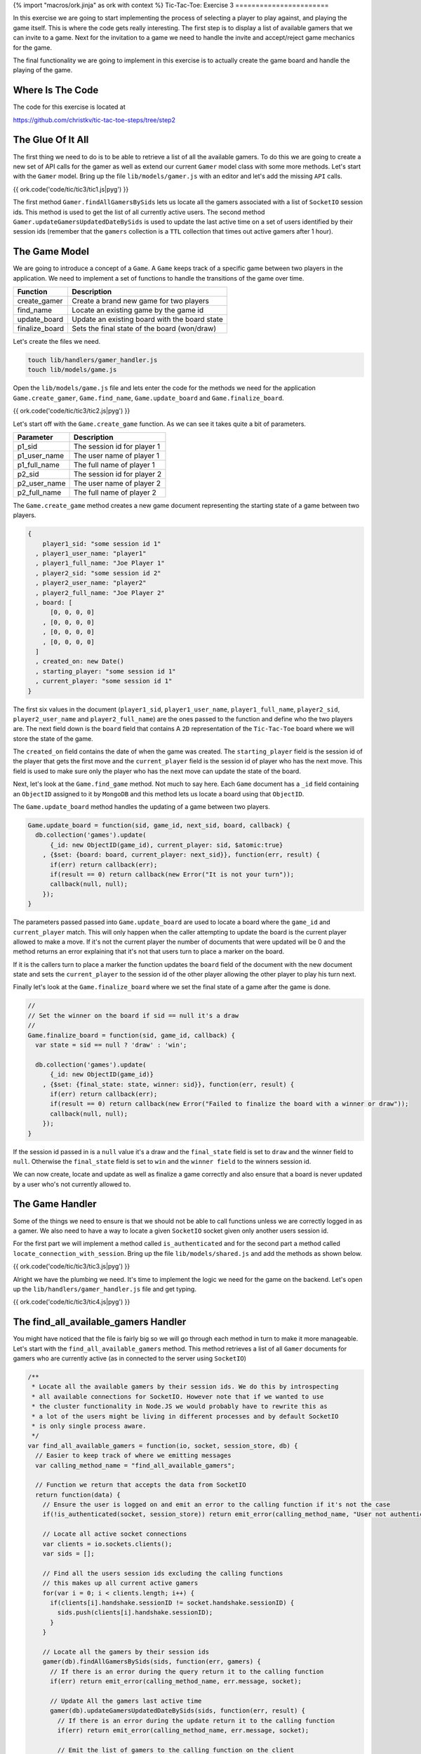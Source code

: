 {% import "macros/ork.jinja" as ork with context %}
Tic-Tac-Toe: Exercise 3
=======================

In this exercise we are going to start implementing the process of selecting a player to play against, and playing the game itself. This is where the code gets really interesting. The first step is to display a list of available gamers that we can invite to a game. Next for the invitation to a game we need to handle the invite and accept/reject game mechanics for the game.

The final functionality we are going to implement in this exercise is to actually create the game board and handle the playing of the game.

Where Is The Code
-----------------

The code for this exercise is located at

https://github.com/christkv/tic-tac-toe-steps/tree/step2

The Glue Of It All
------------------

The first thing we need to do is to be able to retrieve a list of all the available gamers. To do this we are going to create a new set of API calls for the gamer as well as extend our current ``Gamer`` model class with some more methods. Let's start with the ``Gamer`` model. Bring up the file ``lib/models/gamer.js`` with an editor and let's add the missing ``API`` calls.

{{ ork.code('code/tic/tic3/tic1.js|pyg') }}

The first method ``Gamer.findAllGamersBySids`` lets us locate all the gamers associated with a list of ``SocketIO`` session ids. This method is used to get the list of all currently active users. The second method ``Gamer.updateGamersUpdatedDateBySids`` is used to update the last active time on a set of users identified by their session ids (remember that the ``gamers`` collection is a ``TTL`` collection that times out active gamers after 1 hour).

The Game Model
--------------

We are going to introduce a concept of a ``Game``. A ``Game`` keeps track of a specific game between two players in the application. We need to implement a set of functions to handle the transitions of the game over time.

=====================   ================================
Function                Description
=====================   ================================
create_gamer            Create a brand new game for two players
find_name               Locate an existing game by the game id
update_board            Update an existing board with the board state
finalize_board          Sets the final state of the board (won/draw)
=====================   ================================

Let's create the files we need.

.. code-block:: console

    touch lib/handlers/gamer_handler.js
    touch lib/models/game.js

Open the ``lib/models/game.js`` file and lets enter the code for the methods we need for the application ``Game.create_gamer``, ``Game.find_name``, ``Game.update_board`` and ``Game.finalize_board``.

{{ ork.code('code/tic/tic3/tic2.js|pyg') }}

Let's start off with the ``Game.create_game`` function. As we can see it takes quite a bit of parameters. 

=====================   ================================
Parameter               Description
=====================   ================================
p1_sid                  The session id for player 1
p1_user_name            The user name of player 1
p1_full_name            The full name of player 1
p2_sid                  The session id for player 2
p2_user_name            The user name of player 2
p2_full_name            The full name of player 2
=====================   ================================

The ``Game.create_game`` method creates a new game document representing the starting state of a game between two players.

.. code-block:: javascript

    {
        player1_sid: "some session id 1"
      , player1_user_name: "player1"
      , player1_full_name: "Joe Player 1"
      , player2_sid: "some session id 2"
      , player2_user_name: "player2"
      , player2_full_name: "Joe Player 2"
      , board: [
          [0, 0, 0, 0]
        , [0, 0, 0, 0]
        , [0, 0, 0, 0]
        , [0, 0, 0, 0]
      ]
      , created_on: new Date()
      , starting_player: "some session id 1"
      , current_player: "some session id 1"
    }    

The first six values in the document (``player1_sid``, ``player1_user_name``, ``player1_full_name``, ``player2_sid``, ``player2_user_name`` and ``player2_full_name``) are the ones passed to the function and define who the two players are. The next field down is the ``board`` field that contains A ``2D`` representation of the ``Tic-Tac-Toe`` board where we will store the state of the game. 

The ``created_on`` field contains the date of when the game was created. The ``starting_player`` field is the session id of the player that gets the first move and the ``current_player`` field is the session id of player who has the next move. This field is used to make sure only the player who has the next move can update the state of the board.

Next, let's look at the ``Game.find_game`` method. Not much to say here. Each ``Game`` document has a ``_id`` field containing an ``ObjectID`` assigned to it by ``MongoDB`` and this method lets us locate a board using that ``ObjectID``.

The ``Game.update_board`` method handles the updating of a game between two players.

.. code-block:: javascript

    Game.update_board = function(sid, game_id, next_sid, board, callback) {
      db.collection('games').update(
          {_id: new ObjectID(game_id), current_player: sid, $atomic:true}
        , {$set: {board: board, current_player: next_sid}}, function(err, result) {
          if(err) return callback(err);
          if(result == 0) return callback(new Error("It is not your turn"));
          callback(null, null);
        });
    }

The parameters passed passed into ``Game.update_board`` are used to locate a board where the ``game_id`` and ``current_player`` match. This will only happen when the caller attempting to update the board is the current player allowed to make a move. If it's not the current player the number of documents that were updated will be 0 and the method returns an error explaining that it's not that users turn to place a marker on the board. 

If it is the callers turn to place a marker the function updates the ``board`` field of the document with the new document state and sets the ``current_player`` to the session id of the other player allowing the other player to play his turn next.

Finally let's look at the ``Game.finalize_board`` where we set the final state of a game after the game is done.

.. code-block:: javascript

    //
    // Set the winner on the board if sid == null it's a draw
    //
    Game.finalize_board = function(sid, game_id, callback) {
      var state = sid == null ? 'draw' : 'win';

      db.collection('games').update(
          {_id: new ObjectID(game_id)}
        , {$set: {final_state: state, winner: sid}}, function(err, result) {
          if(err) return callback(err);
          if(result == 0) return callback(new Error("Failed to finalize the board with a winner or draw"));
          callback(null, null);
        });    
    }

If the session id passed in is a ``null`` value it's a draw and the ``final_state`` field is set to ``draw`` and the winner field to ``null``. Otherwise the ``final_state`` field is set to ``win`` and the ``winner field`` to the winners session id.

We can now create, locate and update as well as finalize a game correctly and also ensure that a board is never updated by a user who's not currently allowed to.

The Game Handler
----------------

Some of the things we need to ensure is that we should not be able to call functions unless we are correctly logged in as a gamer. We also need to have a way to locate a given ``SocketIO`` socket given only another users session id.

For the first part we will implement a method called ``is_authenticated`` and for the second part a method called ``locate_connection_with_session``. Bring up the file ``lib/models/shared.js`` and add the methods as shown below.

{{ ork.code('code/tic/tic3/tic3.js|pyg') }}

Alright we have the plumbing we need. It's time to implement the logic we need for the game on the backend. Let's open up the ``lib/handlers/gamer_handler.js`` file and get typing.

{{ ork.code('code/tic/tic3/tic4.js|pyg') }}

The find_all_available_gamers Handler
-------------------------------------

You might have noticed that the file is fairly big so we will go through each method in turn to make it more manageable. Let's start with the ``find_all_available_gamers`` method. This method retrieves a list of all ``Gamer`` documents for gamers who are currently active (as in connected to the server using ``SocketIO``)

.. code-block:: javascript

    /**
     * Locate all the available gamers by their session ids. We do this by introspecting
     * all available connections for SocketIO. However note that if we wanted to use
     * the cluster functionality in Node.JS we would probably have to rewrite this as
     * a lot of the users might be living in different processes and by default SocketIO
     * is only single process aware.
     */
    var find_all_available_gamers = function(io, socket, session_store, db) {
      // Easier to keep track of where we emitting messages
      var calling_method_name = "find_all_available_gamers";

      // Function we return that accepts the data from SocketIO
      return function(data) {
        // Ensure the user is logged on and emit an error to the calling function if it's not the case
        if(!is_authenticated(socket, session_store)) return emit_error(calling_method_name, "User not authenticated", socket);
        
        // Locate all active socket connections
        var clients = io.sockets.clients();
        var sids = [];

        // Find all the users session ids excluding the calling functions
        // this makes up all current active gamers
        for(var i = 0; i < clients.length; i++) {
          if(clients[i].handshake.sessionID != socket.handshake.sessionID) {
            sids.push(clients[i].handshake.sessionID);
          }
        }

        // Locate all the gamers by their session ids
        gamer(db).findAllGamersBySids(sids, function(err, gamers) {
          // If there is an error during the query return it to the calling function
          if(err) return emit_error(calling_method_name, err.message, socket);    

          // Update All the gamers last active time
          gamer(db).updateGamersUpdatedDateBySids(sids, function(err, result) {
            // If there is an error during the update return it to the calling function
            if(err) return emit_error(calling_method_name, err.message, socket);    

            // Emit the list of gamers to the calling function on the client
            emit_message(calling_method_name, {
                ok: true
              , result: gamers
            }, socket);    
          });
        });    
      } 
    }

The very start of the method performs an ``is_authenticated`` verifying that the socket passed in is an authenticated session. If it's not valid we return an error notifying the user that they are not authenticated and unable to call this method. If the caller is authenticated we get all active ``SocketIO`` clients and get a list of all session ids for active players. Once we have the list of active players we retrieve all the ``Gamer`` documents associated with those session ids, and finally update the last active time stamp for those players before returning the list to the caller.

The invite_gamer Handler
------------------------

The next method concerns the act of inviting another player to play a game. Let's have a look at the code.

.. code-block:: javascript

    /**
     * Invite a gamer to play a game
     */
    var invite_gamer = function(io, socket, session_store, db) {
      // Easier to keep track of where we emitting messages
      var calling_method_name = "invite_gamer";
      var event_name          = "game_invite";

      // Function we return that accepts the data from SocketIO
      return function(data) {
        // Ensure the user is logged on and emit an error to the calling function if it's not the case
        if(!is_authenticated(socket, session_store)) return emit_error(calling_method_name, "User not authenticated", socket);

        // Locate the destination connection
        var connection = locate_connection_with_session(io, data.sid);

        // If there is no connection it means the other player went away, send an error message
        // to the calling function on the client
        if(connection == null) return emit_error(calling_method_name, "Invited user is no longer available", socket);

        // Grab our session id
        var our_sid = socket.handshake.sessionID;

        // Locate our gamer object using our session id
        gamer(db).findGamerBySid(our_sid, function(err, gamer_doc) {
          // If there is an error during the query return it to the calling function
          if(err) return emit_error(calling_method_name, err.message, socket);    
          
          // Invite the other player to play a game with the
          // calling player, we send the calling players session id and his gamer information
          emit_message(event_name, {
              ok: true
            , result: {
                sid: our_sid
              , gamer: gamer_doc          
            }
          }, connection);    
        });
      }
    }

So just as in the ``find_all_available_gamers`` method this method can only be called if the caller is authenticated correctly. Notice how we are calling the ``locate_connection_with_session`` method. We only have the session id of the player we wish to invite to a game, so we use this function to locate their ``SocketIO`` socket allowing us to communicate with them. 

If no connection is found we notify the caller about the missing player, otherwise we locate the ``Gamer`` instance for the player and send them a ``game_invite`` message so they get notified about the invitation. The ``game_invite`` message includes the session id of the gamer making the invitation and the ``Gamer`` document of the inviting player allowing the invited player to know who sent the invite.

The decline_game Handler
------------------------

The next method covers the case where the invited gamer decides to decline the invitation to play a game. Let's take a look at the code for the ``decline_game`` method.

.. code-block:: javascript

    /**
     * Handles the users decision to decline an invitation to a game
     */
    var decline_game = function(io, socket, session_store, db) {
      // Easier to keep track of where we emitting messages
      var calling_method_name = "decline_game";
      var event_name          = "invite_gamer";

      // Function we return that accepts the data from SocketIO
      return function(data) {
        // Ensure the user is logged on and emit an error to the calling function if it's not the case
        if(!is_authenticated(socket, session_store)) return emit_error(calling_method_name, "User not authenticated", socket);

        // Grab our session id
        var our_sid = socket.handshake.sessionID;
        // Locate the destination connection
        var connection = locate_connection_with_session(io, data.sid);

        // If there is no connection it means the other player went away, send an error message
        // to the calling function on the client
        if(connection == null) return emit_error(calling_method_name, "User is no longer available", socket);

        // Send an error to the player who sent the invite, outlining the decline of the offer
        // to play a game
        emit_error(invite_gamer, "User declined game", connection);
      }
    }

The premise for this method is that the player that received the game invitation decides to decline the invitation. Since the invitation contains the inviting users session id we can locate the connection associated with this session id and if it's present, issue the decline as an error to that users ``SocketIO`` socket. 

Remember how an ``API`` method in the frontend registers a callback with an event waiting for a return message from ``SocketIO`` containing that event. In the ``invite_gamer`` handler we did not actually issue a message with the event ``invite_gamer``. This left the calling method on the frontend waiting for a message with the ``invite_gamer`` event. We now notify the original inviter that the game invitation was declined. This usage of events lets us decouple the server processing from the frontend as we only need to notify the frontend by sending events when we are done. This let's us orchestrate interactions between multiple browsers.

The accept_game Handler
-----------------------

The last method that is part of the invite game cycle is the ``accept_game`` method. This method lets a player accept an invitation to play a game. Let's take a look at the code.

.. code-block:: javascript

    /**
     * Handles the users decision to accept an invitation to play a game
     */
    var accept_game = function(io, socket, session_store, db) {
      // Easier to keep track of where we emitting messages
      var calling_method_name = "accept_game";
      var event_name          = "invite_gamer";

      // Function we return that accepts the data from SocketIO
      return function(data) {
        // Ensure the user is logged on and emit an error to the calling function if it's not the case
        if(!is_authenticated(socket, session_store)) return emit_error(calling_method_name, "User not authenticated", socket);
        // Our session id
        var our_sid = socket.handshake.sessionID;
        // Locate the destination connection
        var connection = locate_connection_with_session(io, data.sid);

        // If there is no connection it means the other player went away, send an error message
        // to the calling function on the client
        if(connection == null) return emit_error(calling_method_name, "User is no longer available", socket);    

        // Locate both the calling player and the destination player by their session ids
        gamer(db).findAllGamersBySids([our_sid, data.sid], function(err, players) {
          // If we have an error notify both the inviter and the invited player about an error
          if(err || players.length != 2) {
            emit_error(event_name, "Failed to locate players for game acceptance", connection);
            return emit_error(calling_method_name, "Failed to locate players for game acceptance", socket);
          }

          // Grab player 1 and player 2 from the results
          var p1 = players[0];
          var p2 = players[1];
          
          // Create a new game with player 1 and player 2
          game(db).create_game(p1.sid, p1.user_name, p1.full_name, p2.sid, p2.user_name, p2.full_name, function(err, game_doc) {
            // If we have an error notify both the inviter and the invited player about an error
            if(err) {
              emit_error(event_name, "Failed to create a new game", connection);
              return emit_error(calling_method_name, "Failed to create a new game", socket);
            }

            // We have a new game, notify both players about the new game information
            emit_message(event_name, { ok: true, result: game_doc }, connection);
            emit_message(calling_method_name, { ok: true, result: game_doc }, socket);
          });
        });
      }
    }

The ``accept_game`` method is slightly more complicated than the previous ``reject_game`` method but take heart it's not as bad as it looks. 

First we check if the other player is still available and if he is, we locate both of the player's ``Gamer`` information by using the ``Gamer.findAllGamersBySids`` method. If we don't get back two documents we return an error to both players telling them we could not find the two players (the emphasis is we notify both of the players at the same time emitting an error on each players socket). 

If we do find two ``Gamer`` object we create a new ``Game`` for the two players. If there is no error during the creation of the game we notify both players (the calling player and the other player that originally sent the invitation) about the successful acceptance of the game invitation.

That's the whole invite and accept/decline and invitation part of the application. Next up is the actual game play. This contains changes both for the backend and the frontend of our application.

The place_marker Handler
------------------------

The ``place_marker`` method handles the actual game play between two players. It checks if the game has been won by one of the players or if it ended in a draw. It also updates the board to reflect the last move. Let's have a look at the code.

.. code-block:: javascript

    /**
     * Handles the users decision to accept an invitation to play a game
     */
    var place_marker = function(io, socket, session_store, db) {
      // Easier to keep track of where we emitting messages
      var calling_method_name      = "place_marker";
      var event_name_move          = "game_move";
      var event_name_game_over     = "game_over";

      // Function we return that accepts the data from SocketIO
      return function(data) {
        // Ensure the user is logged on and emit an error to the calling function if it's not the case
        if(!is_authenticated(socket, session_store)) return emit_error(calling_method_name, "User not authenticated", socket);
        // Grab our session id
        var our_sid = socket.handshake.sessionID;

        // Locate the game we want to place a marker on
        game(db).find_game(data.game_id, function(err, game_doc) {
          // If there is an error during the query return it to the calling function
          if(err) return emit_error(calling_method_name, "Could not find the game", socket);

          // Let's get the current board in play
          var board = game_doc.board;
          // Get the marker for the calling player (if we are the starting player we are X)
          var marker = game_doc.starting_player == our_sid ? "x" : "o";
          
          // Locate other players session id
          var other_player_sid = game_doc.player1_sid == our_sid ? game_doc.player2_sid : game_doc.player1_sid;

          // If we are trying to set a cell that's already set emit an error to the calling function
          if(board[data.y][data.x] == "x" || board[data.y][data.x] == "o") 
            return emit_error(calling_method_name, "Cell already selected", socket);;

          // Mark the cell with our marker
          board[data.y][data.x] = marker;

          // Attempt to update the board
          game(db).update_board(our_sid, data.game_id, other_player_sid, board, function(err, result) {
            // If we have an error it was not our turn
            if(err) return emit_error(calling_method_name, "Not your turn", socket);

            // Locate the destination connection
            var connection = locate_connection_with_session(io, other_player_sid);
      
            // If there is no connection it means the other player went away, send an error message
            // to the calling function on the client
            if(connection == null) return emit_error(calling_method_name, "User is no longer available", socket);

            // Emit valid move message to caller and the other player
            // this notifies the clients that they can draw the marker on the board
            emit_message(calling_method_name, { ok: true
              , result: {y: data.y, x:data.x, marker: marker} }
              , socket);        
            emit_message(event_name_move, { ok: true
              , result: {y: data.y, x:data.x, marker: marker} }
              , connection);

            // If there was no winner this turn
            if(is_game_over(board, data.y, data.x, marker) == false) {
              // If there are still fields left on the board, let's keep playing
              if(!is_game_draw(board)) return;

              // Set the winner
              game(db).finalize_board(null, data.game_id, function(err, result) {
                // If we have an error it was not our turn
                if(err) return emit_error(calling_method_name, "Failed to set winner on table", socket);
                
                // If there are no open spots left on the board the game
                // is a draw
                emit_message(event_name_game_over, { ok: true, result: {draw:true} }, socket);        
                return emit_message(event_name_game_over, { ok: true, result: {draw:true} }, connection);          
              });
            }

            // Set the winner
            game(db).finalize_board(our_sid, data.game_id, function(err, result) {
              // If we have an error it was not our turn
              if(err) return emit_error(calling_method_name, "Failed to set winner on table", socket);

              // There was a winner and it was the last user to place a marker (the calling client)
              // signal both players who won the game
              emit_message(event_name_game_over, { ok: true, result: {winner: our_sid} }, socket);        
              emit_message(event_name_game_over, { ok: true, result: {winner: our_sid} }, connection);
            });
          })
        });
      }
    }

The first thing we attempt is to locate the game by the ``game_id`` passed in over the ``SocketIO`` connection. If we locate a game we grab the game board and assign the calling player a marker. 

If the calling player is the same as the ``starting_player`` off the game we get the marker ``x`` otherwise we get the marker ``o``. We then establish the other players session id by looking at the board (if the called is ``player_1`` then the other player is ``player_2``).

It's then time to verify that the co-ordinates passed to the ``player_marker`` function point to an empty board position. If it's not empty we return an error to the caller informing them that the cell is already selected. If the board position is empty we place the marker on the board and attempt to update the ``Game`` with the new ``board``. 

As we discussed earlier this will only succeed if it's the player that is calling this method's turn. Once the update is performed it's time to inform both of the players about the new state of the board by emitting a message with the board position that was changed and what kind of marker was put down.

.. code-block:: javascript

    {   ok: true
      , result: {
            y: data.y
          , x:data.x
          , marker: marker
        } 
    }

After we have emitted the new board state to the frontend, so they can render the board, we try to determine if the game was won by the method's calling player. This is done using the method ``is_game_over``. Let's have a look at the logic in this method.

.. code-block:: javascript

    /**
     * Checks from a given marker position if it's a winner
     * on the horizontal, vertical or diagonal
     *
     * [0, 0, 0] [0, 1, 0] [1, 0, 0] [0, 0, 1]
     * [1, 1, 1] [0, 1, 0] [0, 1, 0] [0, 1, 0]
     * [0, 0, 0] [0, 1, 0] [0, 0, 1] [1, 0, 0]
     */
    var is_game_over = function(board, y, x, marker) {
      // Check the x and y for the following ranges
      var found_vertical = true;
      var found_horizontal = true;
      var found_diagonal = true;

      // y and x = 0 to x = n
      for(var i = 0; i < board[0].length; i++) {
        if(board[y][i] != marker) {
          found_horizontal = false;
          break;
        }
      }
      // Found a winning position
      if(found_horizontal) return true;

      // x and y = 0 to y = n
      for(var i = 0; i < board.length; i++) {
        if(board[i][x] != marker) {
          found_vertical = false;
          break;
        }
      }

      // Found a winning position
      if(found_vertical) return true;

      // 0, 0 to n, n along the diagonal
      for(var i = 0, j = 0; i < board[0].length; i++) {
        if(board[j++][i] != marker) {
          found_diagonal = false;
          break;
        }
      }

      // Found a winning position
      if(found_diagonal) return true;
      // Reset found diagonal
      found_diagonal = true;

      // n, 0 to 0, n along the diagonal
      for(var i = board[0].length - 1, j = 0; i > 0 ; i--) {
        if(board[j++][i] != marker) {
          found_diagonal = false;
          break;
        }
      }

      // Return result of looking in the diagonal
      return found_diagonal;
    }

This method checks for the four possible conditions of winning, a ``diagonal``, ``horizontal`` or ``vertical`` win. There are probably some shorter and smarter versions of this code, but this is left as an exercise to you the reader if you think it's important.

If we determine that the board is not won by the placement of the marker we check if the board is a draw, meaning all positions in the board are marked. This code is very simple and is in the ``is_game_draw`` method.

.. code-block:: javascript

    /**
     * Checks if all the spaces in the board have been used
     */
    var is_game_draw = function(board) {
      for(var i = 0; i < board.length; i++) {
        for(var j = 0; j < board[i].length; j++) {
          if(board[i][j] == 0) {
            return false;
          }
        }
      }

      return true;
    }

We just simply check if all of the fields are marked. If they are it's a draw. A single empty field means we are not in a draw position yet and the game can continue. If we have a draw we signal the players that the game ended in a draw, sending them the following message below. We then call the ``Game.finalize_board`` method passing in a null for the session id signaling a ``draw``. This updates the board to it's final state.

.. code-block:: javascript

    { 
        ok: true
      , result: {draw:true} 
    }

If the board was won by the calling player we send the players a message containing the winners session id and then call the ``Game.finalize_board`` method to finalize the board with the winning session id.

.. code-block:: javascript

    { 
        ok: true
      , result: {
          winner: our_sid
        } 
    }

That covers the backend API's. Before we move on to the frontend code let's wire up the handlers correctly. Open the file ``app.js`` and add the new handlers.

{{ ork.code('code/tic/tic3/tic5.js|pyg') }}

That's the backend taken care off and all wired up. It's time to turn our attention to the frontend part of the game.

The Front End
-------------

Let's get cracking on integrating our awesome backend API's on the frontend so we can play a game of Tic-Tac-Toe. Let's start by implementing the missing API calls on the frontend. Open up the ``public/javascripts/api.js`` file in your editor and get typing.

{{ ork.code('code/tic/tic3/tic6.js|pyg') }}

You might see that we are using two new templates one called ``board.ms`` and the other called ``decline_game.ms``. Let's create the two files for now and we will get back to the contents later in the exercise.

.. code-block:: console

    touch public/templates/board.ms
    touch public/templates/decline_game.ms

So what kind of API calls are we missing on the frontend. Well basically we need to wire up the backend functions we created. Let's look at what those methods are.

==========================   ================================
Function                     Description
==========================   ================================
find_all_available_gamers    Locate all currently active gamers in the system
invite_gamer                 Invite a player to a game using their session id
decline_game                 Decline an incoming invitation from another player
accept_game                  Accept the invitation to a game from another player
place_marker                 Attempt to place a marker on the Tic-Tac-Toe game
==========================   ================================

As we can see the methods all map to the backend ``API`` nice and cleanly. So let's start writing the frontend application code to make usage of them. 

The first thing we want to do is to add a new dialog for the game invitations to our ``lib/views/index.html`` file. Let's open up the file and add the ``invite_box`` div.

{{ ork.code('code/tic/tic3/tic1.html|pyg') }}

The ``invite_box`` div adds the dialog we will present to the user when they get invited to a new game allowing them to accept/decline the invitation.

After adding the new dialog we need to finish writing the template for our dashboard to include the list of available players the user can play. The template is in the file ``public/templates/dashboard.ms``. Open it up and add the following code.

{{ ork.code('code/tic/tic3/tic1.ms|pyg') }}

Notice the ``{{ '{{#gamers}}'}}`` tag that iterates through the ``gamers`` array in the ``context`` parameter we pass in when using the ``TemplateHandler.prototype.setTemplate`` or ``TemplateHandler.prototype.render`` method. 

For each gamer we add a new row in a table with a link that has the ``gamer_ + session id`` as an identifier. Later we will see how we wire up this link to be able to invite the player identified by it.

That's the dashboard taken care off. Let's move on and wire it up so that when you log on you can see the list of available players. Let's open up ``public/javascripts/app.js`` in the editor.

{{ ork.code('code/tic/tic3/tic7.js|pyg') }}

We need to add several event handlers as well as several utility methods in ``public/javascripts/app.js``. Let's first look at what we are adding in terms of event handlers.

==========================   ================================
Event                        Description
==========================   ================================
gamer_joined                 When a new player logs in the list of available players should get updated.
game_move                    When a valid move board move was performed update the board graphical display
game_over                    A move lead to the game finishing, determine what the outcome was and display the appropriate message to the player then return to the dashboard to start again
game_invite                  Another player invited you to join them in a game in Tic-Tac-Toe. Display the dialog to the player to allow them to accept/decline the invitation
==========================   ================================

Secondly lets look at what other handlers we are adding for user interactions with the application as well as methods to render a board, handle the invite process and the game itself.

=============================   ================================
Parameter                       Description
=============================   ================================
register_button_handler         When the player registers we now need to render the initial list of available players as well as the dashboard
login_button_handler            When the player logs in we now need to render the initial list of available players as well as the dashboard
invite_gamer_button_handler     When the player clicks on another player to invite them to a game
invite_accept_button_handler    Handle the user clicking to accept a game invitation
invite_decline_button_handler   Handle the user clicking on decline a game invitation
setupBoardGame                  Render a new clean Tic-Tac-Toe board and set up all the handlers for the placement of markers on it
game_board_cell_handler         Handle the user clicking on a board cell to place a marker
general_box_show                Show a general message box dialog
decline_box_show                Show a dialog where the other player declined a game invitation
game_invite_box_show            Show a dialog when the player gets invited to a new game by another player allowing them to accept/decline the invitation
=============================   ================================

Let's start with picking apart the code event handlers we listed above.

The gamer_joined Event Handler
------------------------------

.. code-block:: javascript

    /**
     * A new gamer logged on, display the new user in the list of available gamers
     * to play
     */
    api.on('gamer_joined', function(err, data) {
      if(err) return;
      // Get the gamer
      var gamer = data;
      // Check if we have the gamer already
      if(application_state.gamers == null) application_state.gamers = [];
      // Check if the gamer already exists and if it does 
      var found = false;

      // replace it with the new reference
      for(var i = 0; i < application_state.gamers.length; i++) {
        var _gamer = application_state.gamers[i];

        if(_gamer.user_name == gamer.user_name) {
          found = true;
          // Update the sid and update on
          _gamer.sid = gamer.sid;
          _gamer.updated_on = gamer.updated_on;      
          break;
        }
      }

      // If not found let's add it to the list
      if(!found) application_state.gamers.push(gamer);
      // If we currently have the dashboard
      if(template_handler.isTemplate("dashboard") && !application_state.modal) {
        var gamers = application_state.gamers;
        // Let's go to the dashboard of the game
        template_handler.setTemplate("#view", "dashboard", {gamers:gamers});    
        // Add handlers to the event
        for(var i = 0; i < gamers.length; i++) {
          $("#gamer_" + gamers[i]._id).click(invite_gamer_button_handler(application_state, api, template_handler));
        }
      }
    });

The ``gamer_joined`` event handler gets called every time a new player logs in. If the player already exists in our list we update the players session id and last active time to make sure we can talk to the correct player. If it does not exist we push it to the list of our users. 

In the case where are currently showing the ``dashboard`` view we re-render the list so we can show the newly added player. We don't re-render the dashboard if a modal dialog is currently being shown to the player. 

It's left as an exercise to the user on how to handle the rendering if the modal dialog is showing. One possible solution is to defer the rendering until the modal dialog is closed.

The game_move Event Handler
---------------------------

.. code-block:: javascript

    /**
     * The opponent made a valid move, render the move on the board
     */
    api.on('game_move', function(err, data) {
      if(err) return;
      // Get the move data
      var marker = data.marker;
      var y = data.y;
      var x = data.x;
      // Select the right box and mark it
      var cell_id_image = "#row" + y + "cell" + x + " img";
      // It was our turn, let's show the mark we set down
      if(marker == 'x') {
        $(cell_id_image).attr("src", "/img/cross.png");
      } else {
        $(cell_id_image).attr("src", "/img/circle.png");
      }
    });

The ``game_move`` event handler gets called each time a valid marker placement was done on the board. We then figure out if the marker is a ``x`` or a ``o`` and update the board position to show the image representing the marker placed on the board.

The game_invite Event Handler
-----------------------------

.. code-block:: javascript

    /**
     * The user was invited to play a game, show the invitation acceptance / decline box
     */
    api.on('game_invite', function(err, data) {
      if(data == null) return;  
      // Save the invitation in our application state
      application_state.invite = data;
      // Open the invite box
      game_invite_box_show(data.gamer);
    });

The ``game_invite`` event handler will save the invite in progress in the ``application_state`` and then display the invite accept/decline dialog box so the player can accept/decline the invitation.

The register_button_handler Handler
-----------------------------------

.. code-block:: javascript

    /**
     * Handles the attempt to register a new user
     */
    var register_button_handler = function(application_state, api, template_handler) {
      return function() {    
        // Lets get the values for the registration
        var full_name = $('#inputFullNameRegister').val();
        var user_name = $('#inputUserNameRegister').val();
        var password = $('#inputPasswordRegister').val();

        // Attempt to register a new user
        api.register(full_name, user_name, password, function(err, data) {
          // If we have an error show the error message to the user
          if(err) return error_box_show(err.error);

          // Load all the available gamers
          api.find_all_available_gamers(function(err, gamers) {
            // If we have an error show the error message to the user        
            if(err) return error_box_show(err.error);

            // Save the list of games in our game state
            application_state.gamers = gamers;
     
            // Show the main dashboard view and render with all the available players
            template_handler.setTemplate("#view", "dashboard", {gamers:gamers});
            
            // Add handlers for each new player so we can play them
            for(var i = 0; i < gamers.length; i++) {
              $("#gamer_" + gamers[i]._id).click(invite_gamer_button_handler(application_state, api, template_handler));
            }
          });
        });
      }
    }

We've modified the ``register_button_handler`` method to fetch the available players and render the ``dashboard`` view showing all of them. After finishing rendering the ``dashboard``, we wire up all the links to the players so we can click on them and trigger an invite to be sent.

The login_button_handler Handler
--------------------------------

.. code-block:: javascript

    /**
     * Handles the attempt to login
     */
    var login_button_handler = function(application_state, api, template_handler) {
      return function() {
        // Lets get the values for the login
        var user_name = $('#inputUserNameLogin').val();
        var password = $('#inputPasswordLogin').val();

        // Attempt to login the user
        api.login(user_name, password, function(err, data) {
          // If we have an error show the error message to the user
          if(err) return error_box_show(err.error);

          // Load all the available gamers
          api.find_all_available_gamers(function(err, gamers) {
            // If we have an error show the error message to the user        
            if(err) return error_box_show(err.error);

            // Save the list of games in our game state
            application_state.gamers = gamers;

            // Show the main dashboard view and render with all the available players
            template_handler.setTemplate("#view", "dashboard", {gamers:gamers});

            // Add handlers for each new player so we can play them
            for(var i = 0; i < gamers.length; i++) {
              $("#gamer_" + gamers[i]._id).click(invite_gamer_button_handler(application_state, api, template_handler));
            }
          });
        })
      }
    }

We've modified the ``login_button_handler`` method to fetch the available players and render the ``dashboard`` view showing all of them. After finishing rendering the ``dashboard``, we wire up all the links to the players so we can click on them and trigger an invite to be sent.

The invite_gamer_button_handler Handler
---------------------------------------

.. code-block:: javascript

    /**
     * Send an invitation to a player to pay a game
     */
    var invite_gamer_button_handler = function(application_state, api, template_handler) {
      return function(element) {
        var gamer_id = element.currentTarget.id;
        // Get the id
        var id = gamer_id.split(/\_/)[1];
        
        // Locate the gamer object
        for(var i = 0; i < application_state.gamers.length; i++) {
          if(application_state.gamers[i]._id == id) {
            var gamer = application_state.gamers[i];
        
            // Attempt to invite the gamer to play
            api.invite_gamer(gamer, function(err, game) {          
              // If we have an error show the declined game to the user
              if(err) return decline_box_show(template_handler, gamer);
              
              // Set up the board for a game
              setupBoardGame(application_state, api, template_handler, game);
            })        
          }
        }
      }
    }

The ``invite_gamer_button_handler`` method triggers when you click on one of the users available to invite. It will first locate the ``Gamer`` object for the player and use the ``api.invite_gamer`` to attempt to invite the user to a new game. If the other user accepts we call the ``setupBoardGame`` function to show the new board and set up all the handlers otherwise we shoe the decline dialog telling the player that the invite was declined.

The invite_accept_button_handler Handler
----------------------------------------

.. code-block:: javascript

    /**
     * Accept an invitation to play a game
     */
    var invite_accept_button_handler = function(application_state, api, template_handler) {
      return function() {
        // Accept the game invite
        api.accept_game(application_state.invite, function(err, game) {
          // If we have an error show the error message to the user        
          if(err) return error_box_show(err.error);

          // Set up the board for a game
          setupBoardGame(application_state, api, template_handler, game);
        });
      }
    }

The ``invite_accept_button_handler`` method handles the user clicking the accept button on the invite dialog. It calls the ``api.accept_game`` with the existing invite and if the successful it will set up the board using the ``setupBoardGame`` function. If unsuccessful we show an error dialog with the relevant error message. Let's see how we wire up those handlers.

.. code-block:: javascript

    // Load all the templates and once it's done
    // register up all the initial button handlers
    template_handler.start(function(err) {

      // Render the main view in the #view div
      template_handler.setTemplate("#view", "main", {});

      // Wire up the buttons for the main view
      $('#register_button').click(register_button_handler(application_state, api, template_handler));
      $('#login_button').click(login_button_handler(application_state, api, template_handler));

      // Wire up invite box buttons (this is in the main view)
      $('#invite_box_accept').click(invite_accept_button_handler(application_state, api, template_handler));
      $('#invite_box_decline').click(invite_decline_button_handler(application_state, api, template_handler));

      // Ensure we have the right state for the modal dialog
      $('#status_box').on("show", function() { application_state.modal = true; });  
      $('#status_box').on("hide", function() { application_state.modal = false; });
      $('#invite_box').on("show", function() { application_state.modal = true; });
      $('#invite_box').on("hide", function() { application_state.modal = false; });      
    })

Notice how we wire it up in the ``template_handler.start`` callback. This goes for both the ``invite_accept_button_handler`` and ``invite_decline_button_handler``. We only need to wire up these handlers once as the HTML elements they are wired up to will exist during the entire duration of the applications life. This is in contrast to the ``Gamer`` invite links that we need to rewire each time we show the list of ``Gamers`` available (Not optimal of course but this is left to you as an exercise to improve on).

The invite_decline_button_handler Handler
-----------------------------------------

.. code-block:: javascript

    /**
     * Accept an invitation to play a game
     */
    var invite_decline_button_handler = function(application_state, api, template_handler) {
      return function() {
        // Decline the game invite
        api.decline_game(application_state.invite, function(err, result) {
          // If we have an error show the error message to the user        
          if(err) return error_box_show(err.error);
          // No need to do anything as we declined the game and we are still showing the dashboard
        });
      }
    }

The ``invite_decline_button_handler`` handles the user clicking the decline button on invitation dialog. It calls the ``api.decline_game`` with the existing invite to cancel the invite and notify the inviting player about the player declining the invitation.

The setupBoardGame Function
---------------------------

.. code-block:: javascript

    /**
     * Set up a new game board and add handlers to all the cells of the board
     */ 
    var setupBoardGame = function(application_state, api, template_handler, game) {
      // Save current game to state
      application_state.game = game;
      // Let's render the board game
      template_handler.setTemplate("#view", "board", {});
      // Set the marker for our player (X if we are the starting player)
      application_state.marker = application_state.session_id == game.current_player ? "x" : "o";
      // Get all the rows
      var rows = $('#board div');

      // Add an event handler to each cell
      for(var i = 0; i < rows.length; i++) {
        var cells = $('#' + rows[i].id + " span");

        // For each cell create and add the handler
        for(var j = 0; j < cells.length; j++) {
          $("#" + cells[j].id).click(game_board_cell_handler(application_state, api, template_handler, game));
        }
      }
    }

The ``setupBoardGame`` function generates a new Tic-Tac-Toe game and renders the board in the browser and then attaches a handler ``game_board_cell_handler`` for each cell in the board that will handle the click of the user on that cell.

We created the ``public/templates/board.ms`` earlier and it's time to fill in the template with the layout of the board game.

{{ ork.code('code/tic/tic3/tic2.ms|pyg') }}

Nothing special here just a table with 4 rows and 4 columns containing a default background image as a placeholder.

The game_board_cell_handler Function
------------------------------------

.. code-block:: javascript

    /**
     * Create a cell click handler that will send the events to the server when the user clicks
     * on an event, and also show the result
     */ 
    var game_board_cell_handler = function(application_state, api, template_handler, game) {
      return function() {
        // Split up the id to get the cell position
        var row_number = parseInt(this.id.split("cell")[0].split("row")[1], 10);
        var cell_number = parseInt(this.id.split("cell")[1], 10);
        var cell_id = this.id;
        var cell_id_image = "#" + cell_id + " img";

        // Let's attempt to do a move
        api.place_marker(application_state.game._id, cell_number, row_number, function(err, data) {
          if(err) return error_box_show(err.error);

          // If we won
          if(data.winner != null && data.winner == application_state.session_id) {
            general_box_show("Congratulations", "<p>You won</p>");
          } else if(data.winner != null) {
            general_box_show("You lost", "<p>You got beaten buddy</p>");    
          } 

          if(data.marker == 'x') {
            $(cell_id_image).attr("src", "/img/cross.png");
          } else {
            $(cell_id_image).attr("src", "/img/circle.png");
          }
        });
      }
    }

The ``game_board_cell_handler`` is attached to each cell in the Tic-Tac-Toe board and detects the player clicking on it. When its fired, it will attempt to place a marker in that cell calling the ``api.place_marker`` method. 

If the placement of the marker leads to victory the player will receive a message back with the field ``winner`` set to the session id of the winning player. If that session id matches the calling player he won and we show the winning dialog. If it does not match we show the loser dialog. If we don't have a winner or loser we set the cell with the marker to show the move.

The general_box_show Function
-----------------------------

.. code-block:: javascript

    /**
     * General message box with configurable title and body content
     */ 
    var general_box_show = function(title, body) {
      // Set fields for the error
      $('#status_box_header').html(title);
      $('#status_box_body').html(body);
      // Show the modal box
      $('#status_box').modal({backdrop:true, show:true})    
    }

Generates a general box dialog with a provided title and body. Used to allow us to show a dialog with a custom title and body.

The decline_box_show Function
-----------------------------

.. code-block:: javascript

    /**
     * Show a game decline message box
     */ 
    var decline_box_show = function(template_handler, gamer) {
      // Set fields for the error
      $('#status_box_header').html("Invitation to game was declined");
      $('#status_box_body').html(template_handler.render("decline_game", gamer));
      // Show the modal box
      $('#status_box').modal({backdrop:true, show:true})    
    }

Generates a decline box dialog with the information about the gamer who declined the invite.

We use a ``decline_game`` template here that we created earlier. Let's fill in the template.

{{ ork.code('code/tic/tic3/tic3.ms|pyg') }}

As we can see it just renders the decline message using the passed in player information.

The game_invite_box_show Function
---------------------------------

.. code-block:: javascript

    /**
     * Show a game invite message box
     */ 
    var game_invite_box_show = function(gamer) {
      // Set fields for the error
      $('#invite_box_header').html("You have been invited to a game");
      $('#invite_box_body').html("The user <strong>" + gamer.user_name + "</strong> has challenged you to a game");
      // Show the modal box
      $('#invite_box').modal({backdrop:true, show:true})  
    }

Generates a accept/decline dialog box populated with the information of the inviting player.

Styling That Game
-----------------

Alright we are all wired up just one more thing to fix. Let's pretty up the board a little by adjusting the css for the board. Open the file ``public/css/app.css`` and enter the css.

{{ ork.code('code/tic/tic3/tic1.css|pyg') }}

Wrapping Up
-----------

Awesome we just finished ``Exercise 3`` and we have a fully working Tic-Tac-Toe game. In ``Exercise 4`` we will add some bonus features to the game and also handle a user closing the browser window in the middle of a game or deciding to quit a game in progress.

Notes
-----

There is lots of room for improvement in the code that you can do. Deferring the rendering of available players when a dialog is showing is one such thing. Rendering the board once only and clearing it instead of re-rendering might be another possible avenue.



